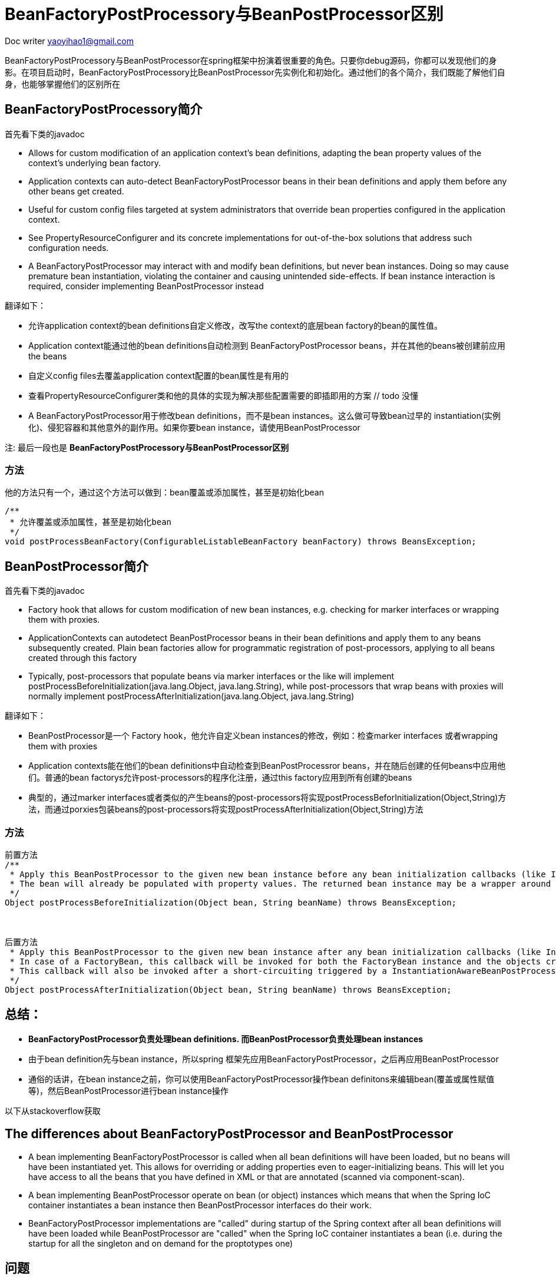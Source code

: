 = BeanFactoryPostProcessory与BeanPostProcessor区别
:toc-title: 目录
:tip-caption: 💡
:note-caption: ℹ️
:important-caption: ❗
:caution-caption: 🔥
:warning-caption: ⚠️
// :tip-caption: :bulb:
// :note-caption: :information_source:
// :important-caption: :heavy_exclamation_mark:	
// :caution-caption: :fire:
// :warning-caption: :warning:
:icons: font

Doc writer yaoyihao1@gmail.com

BeanFactoryPostProcessory与BeanPostProcessor在spring框架中扮演着很重要的角色。只要你debug源码，你都可以发现他们的身影。在项目启动时，BeanFactoryPostProcessory比BeanPostProcessor先实例化和初始化。通过他们的各个简介，我们既能了解他们自身，也能够掌握他们的区别所在


== BeanFactoryPostProcessory简介

首先看下类的javadoc 
 
* Allows for custom modification of an application context's bean definitions, adapting the bean property values of the context's underlying bean factory.
* Application contexts can auto-detect BeanFactoryPostProcessor beans in their bean definitions and apply them before any other beans get created.
* Useful for custom config files targeted at system administrators that override bean properties configured in the application context.
* See PropertyResourceConfigurer and its concrete implementations for out-of-the-box solutions that address such configuration needs.
* A BeanFactoryPostProcessor may interact with and modify bean definitions, but never bean instances. Doing so may cause premature bean instantiation, violating the container and causing unintended side-effects. If bean instance interaction is required, consider implementing BeanPostProcessor instead

翻译如下：

* 允许application context的bean definitions自定义修改，改写the context的底层bean factory的bean的属性值。
* Application context能通过他的bean definitions自动检测到 BeanFactoryPostProcessor beans，并在其他的beans被创建前应用the beans
* 自定义config files去覆盖application context配置的bean属性是有用的
* 查看PropertyResourceConfigurer类和他的具体的实现为解决那些配置需要的即插即用的方案 // todo 没懂
* A BeanFactoryPostProcessor用于修改bean definitions，而不是bean instances。这么做可导致bean过早的 instantiation(实例化)、侵犯容器和其他意外的副作用。如果你要bean instance，请使用BeanPostProcessor


注: 最后一段也是 *BeanFactoryPostProcessory与BeanPostProcessor区别*


=== 方法
他的方法只有一个，通过这个方法可以做到：bean覆盖或添加属性，甚至是初始化bean

----
/**
 * 允许覆盖或添加属性，甚至是初始化bean
 */
void postProcessBeanFactory(ConfigurableListableBeanFactory beanFactory) throws BeansException;
----

== BeanPostProcessor简介
首先看下类的javadoc 

* Factory hook that allows for custom modification of new bean instances, e.g. checking for marker interfaces or wrapping them with proxies.
* ApplicationContexts can autodetect BeanPostProcessor beans in their bean definitions and apply them to any beans subsequently created. Plain bean factories allow for programmatic registration of post-processors, applying to all beans created through this factory
* Typically, post-processors that populate beans via marker interfaces or the like will implement postProcessBeforeInitialization(java.lang.Object, java.lang.String), while post-processors that wrap beans with proxies will normally implement postProcessAfterInitialization(java.lang.Object, java.lang.String)


翻译如下：

* BeanPostProcessor是一个 Factory hook，他允许自定义bean instances的修改，例如：检查marker interfaces 或者wrapping them with proxies
* Application contexts能在他们的bean definitions中自动检查到BeanPostProcessror beans，并在随后创建的任何beans中应用他们。普通的bean factorys允许post-processors的程序化注册，通过this factory应用到所有创建的beans
* 典型的，通过marker interfaces或者类似的产生beans的post-processors将实现postProcessBeforInitialization(Object,String)方法，而通过porxies包装beans的post-processors将实现postProcessAfterInitialization(Object,String)方法


=== 方法

----
前置方法
/**
 * Apply this BeanPostProcessor to the given new bean instance before any bean initialization callbacks (like InitializingBean's afterPropertiesSet or a custom init-method). 
 * The bean will already be populated with property values. The returned bean instance may be a wrapper around the original.
 */
Object postProcessBeforeInitialization(Object bean, String beanName) throws BeansException;



后置方法
 * Apply this BeanPostProcessor to the given new bean instance after any bean initialization callbacks (like InitializingBean's afterPropertiesSet or a custom init-method). The bean will already be populated with property values. The returned bean instance may be a wrapper around the original.
 * In case of a FactoryBean, this callback will be invoked for both the FactoryBean instance and the objects created by the FactoryBean (as of Spring 2.0). The post-processor can decide whether to apply to either the FactoryBean or created objects or both through corresponding bean instanceof FactoryBean checks.
 * This callback will also be invoked after a short-circuiting triggered by a InstantiationAwareBeanPostProcessor.postProcessBeforeInstantiation(java.lang.Class<?>, java.lang.String) method, in contrast to all other BeanPostProcessor callbacks
 */
Object postProcessAfterInitialization(Object bean, String beanName) throws BeansException;
----


== 总结：

- *BeanFactoryPostProcessor负责处理bean definitions. 而BeanPostProcessor负责处理bean instances*
- 由于bean definition先与bean instance，所以spring 框架先应用BeanFactoryPostProcessor，之后再应用BeanPostProcessor
- 通俗的话讲，在bean instance之前，你可以使用BeanFactoryPostProcessor操作bean definitons来编辑bean(覆盖或属性赋值等)，然后BeanPostProcessor进行bean instance操作


以下从stackoverflow获取

== The differences about BeanFactoryPostProcessor and BeanPostProcessor

* A bean implementing BeanFactoryPostProcessor is called when all bean definitions will have been loaded, but no beans will have been instantiated yet. This allows for overriding or adding properties even to eager-initializing beans. This will let you have access to all the beans that you have defined in XML or that are annotated (scanned via component-scan).
* A bean implementing BeanPostProcessor operate on bean (or object) instances which means that when the Spring IoC container instantiates a bean instance then BeanPostProcessor interfaces do their work.
* BeanFactoryPostProcessor implementations are "called" during startup of the Spring context after all bean definitions will have been loaded while BeanPostProcessor are "called" when the Spring IoC container instantiates a bean (i.e. during the startup for all the singleton and on demand for the proptotypes one)


== 问题
1. bean definition 与bean instance在哪个地方有联系的。即bean definition什么时候在哪里转化成bean instance的
2. BeanFactoryPostProcessor和BeanPostProcessor被Applicatioin context自动检测到是如何实现的


== 题外 

=== BeanFactoryPostProcessor与BeanDefinitionRegistryPostProcessor的区别,见？？